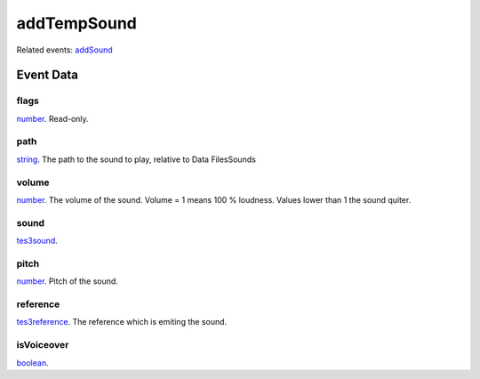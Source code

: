 addTempSound
====================================================================================================



Related events: `addSound`_

Event Data
----------------------------------------------------------------------------------------------------

flags
~~~~~~~~~~~~~~~~~~~~~~~~~~~~~~~~~~~~~~~~~~~~~~~~~~~~~~~~~~~~~~~~~~~~~~~~~~~~~~~~~~~~~~~~~~~~~~~~~~~~

`number`_. Read-only. 

path
~~~~~~~~~~~~~~~~~~~~~~~~~~~~~~~~~~~~~~~~~~~~~~~~~~~~~~~~~~~~~~~~~~~~~~~~~~~~~~~~~~~~~~~~~~~~~~~~~~~~

`string`_. The path to the sound to play, relative to Data Files\Sounds

volume
~~~~~~~~~~~~~~~~~~~~~~~~~~~~~~~~~~~~~~~~~~~~~~~~~~~~~~~~~~~~~~~~~~~~~~~~~~~~~~~~~~~~~~~~~~~~~~~~~~~~

`number`_. The volume of the sound. Volume = 1 means 100 % loudness. Values lower than 1 the sound quiter.

sound
~~~~~~~~~~~~~~~~~~~~~~~~~~~~~~~~~~~~~~~~~~~~~~~~~~~~~~~~~~~~~~~~~~~~~~~~~~~~~~~~~~~~~~~~~~~~~~~~~~~~

`tes3sound`_. 

pitch
~~~~~~~~~~~~~~~~~~~~~~~~~~~~~~~~~~~~~~~~~~~~~~~~~~~~~~~~~~~~~~~~~~~~~~~~~~~~~~~~~~~~~~~~~~~~~~~~~~~~

`number`_. Pitch of the sound.

reference
~~~~~~~~~~~~~~~~~~~~~~~~~~~~~~~~~~~~~~~~~~~~~~~~~~~~~~~~~~~~~~~~~~~~~~~~~~~~~~~~~~~~~~~~~~~~~~~~~~~~

`tes3reference`_. The reference which is emiting the sound.

isVoiceover
~~~~~~~~~~~~~~~~~~~~~~~~~~~~~~~~~~~~~~~~~~~~~~~~~~~~~~~~~~~~~~~~~~~~~~~~~~~~~~~~~~~~~~~~~~~~~~~~~~~~

`boolean`_. 

.. _`addSound`: ../../lua/event/addSound.html
.. _`boolean`: ../../lua/type/boolean.html
.. _`number`: ../../lua/type/number.html
.. _`string`: ../../lua/type/string.html
.. _`tes3reference`: ../../lua/type/tes3reference.html
.. _`tes3sound`: ../../lua/type/tes3sound.html
